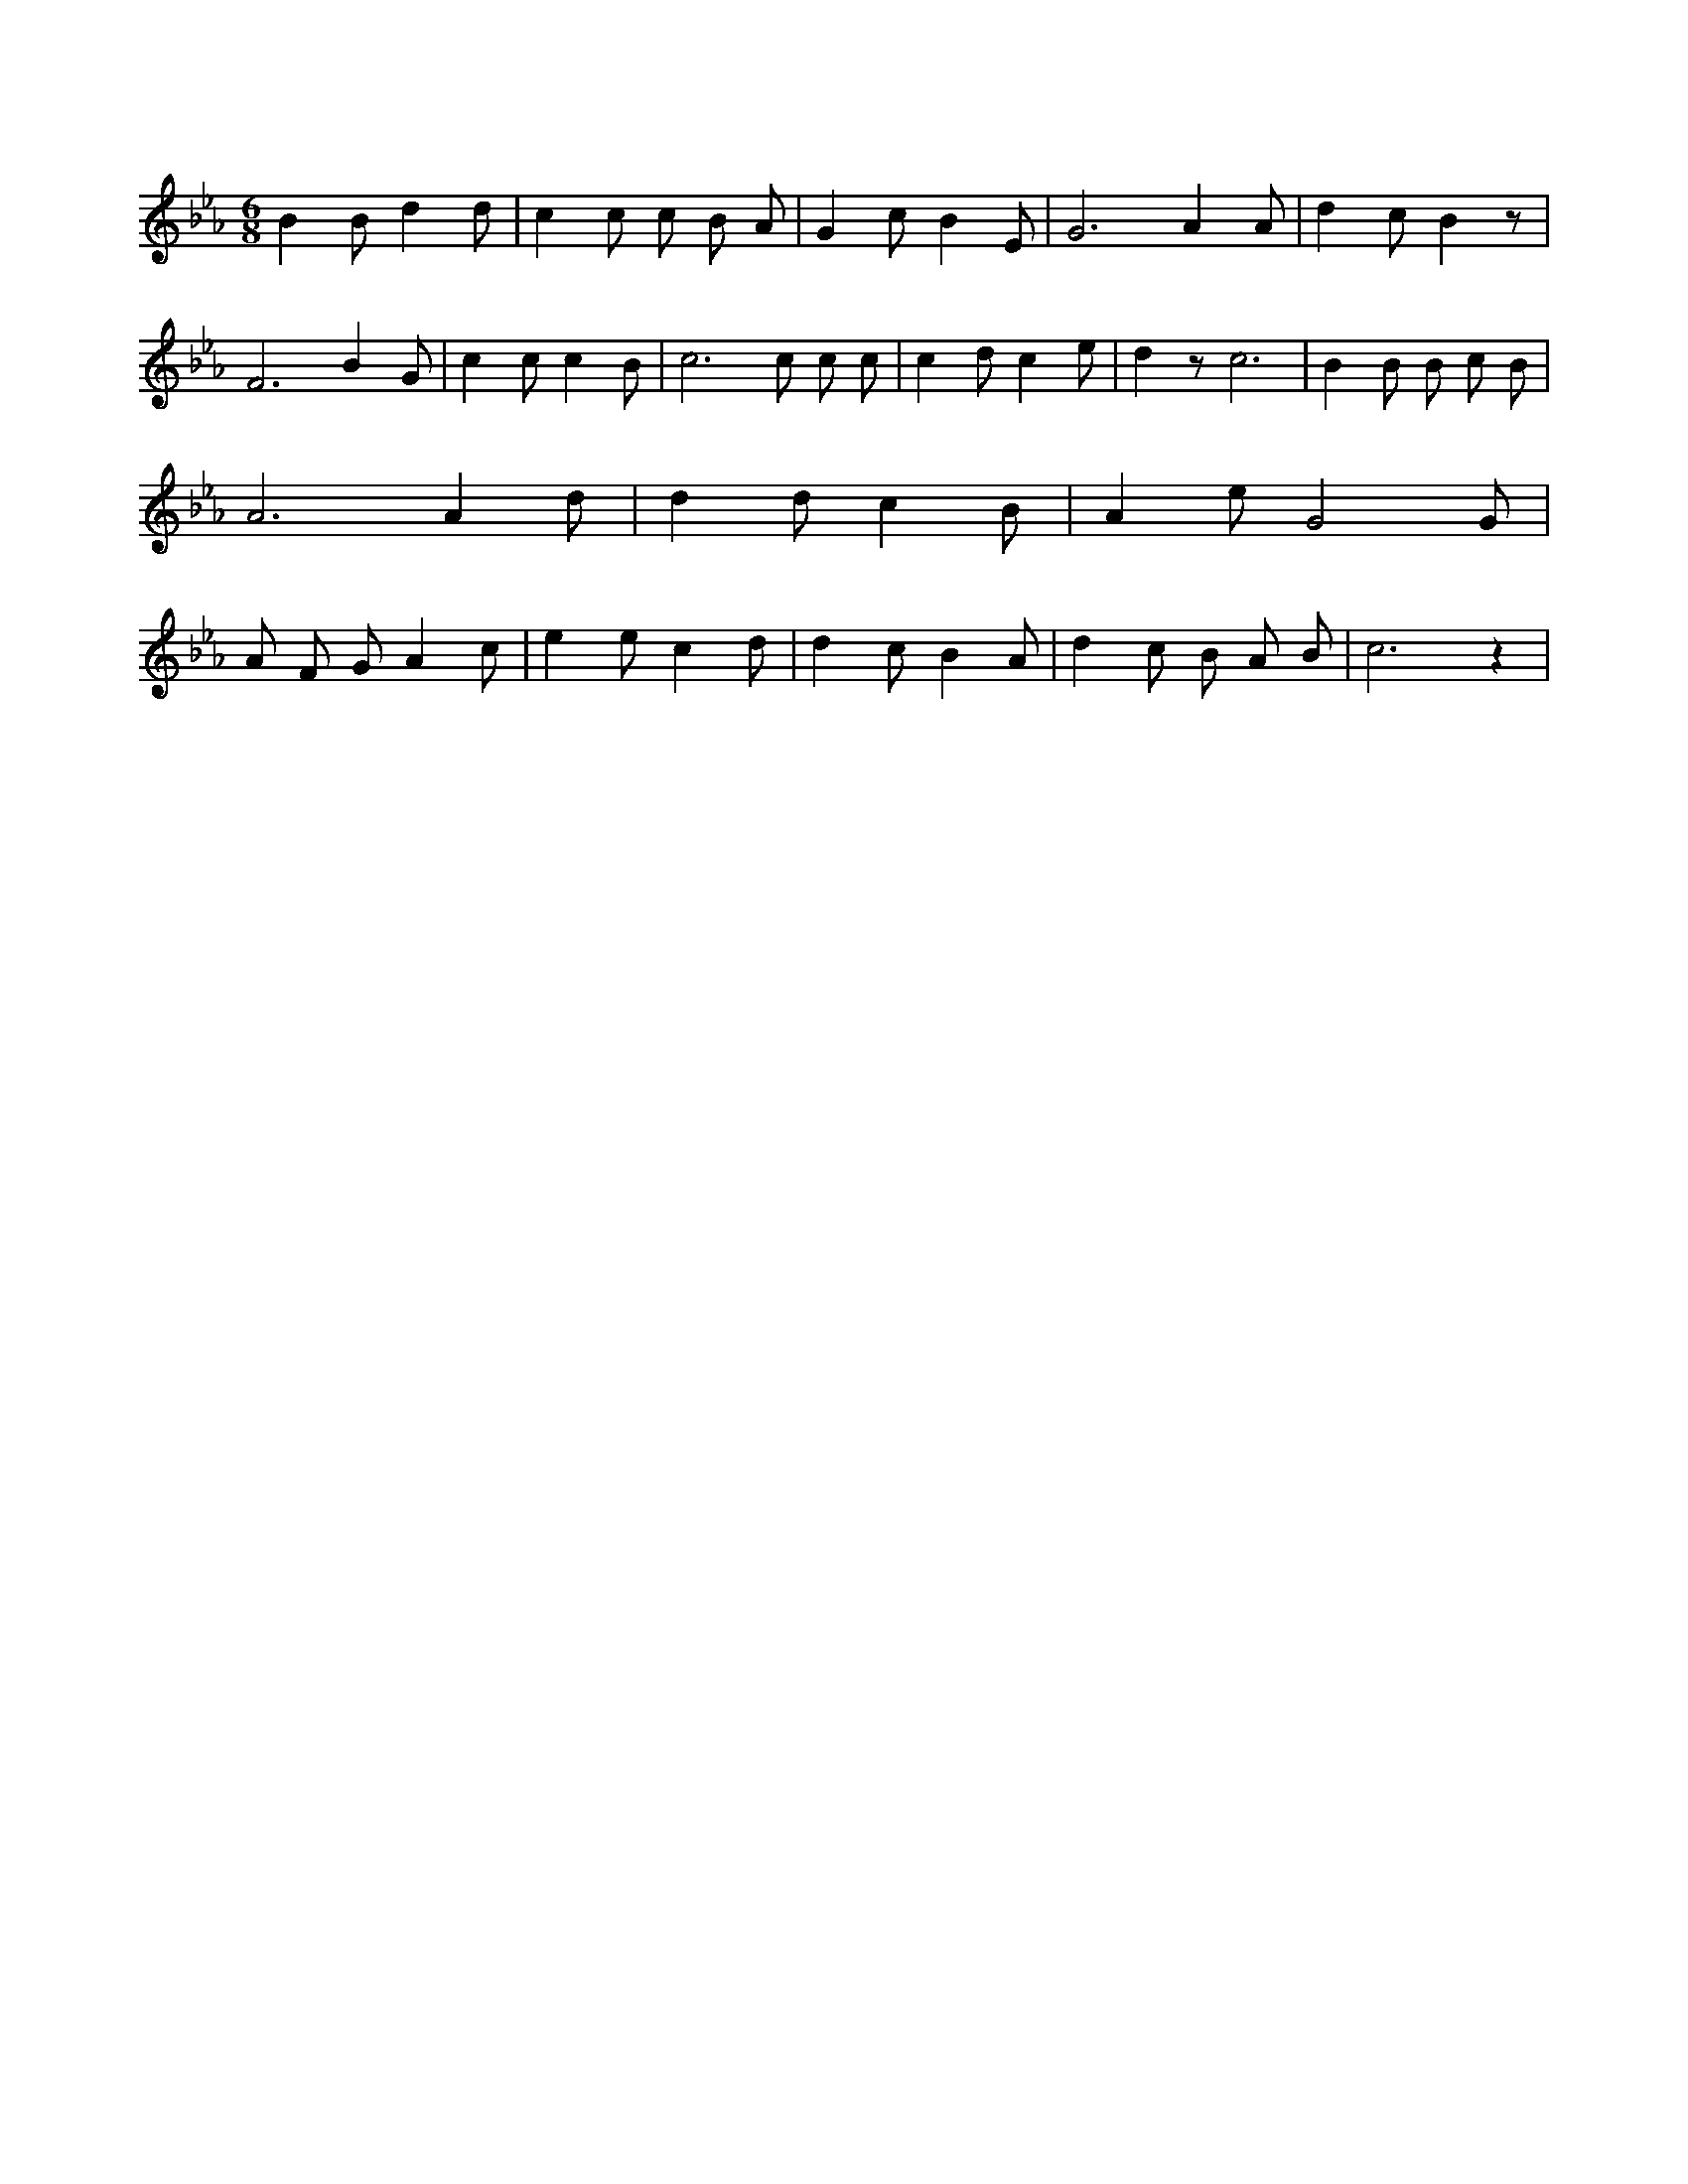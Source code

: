 X:570
L:1/4
M:6/8
K:EbMaj
B B/2 d d/2 | c c/2 c/2 B/2 A/2 | G c/2 B E/2 | G3 /2 A A/2 | d c/2 B z/2 | F3 /2 B G/2 | c c/2 c B/2 | c3 /2 c/2 c/2 c/2 | c d/2 c e/2 | d z/2 c3 /2 | B B/2 B/2 c/2 B/2 | A3 /2 A d/2 | d d/2 c B/2 | A e/2 G2 G/2 | A/2 F/2 G/2 A c/2 | e e/2 c d/2 | d c/2 B A/2 | d c/2 B/2 A/2 B/2 | c3 /2 z |
